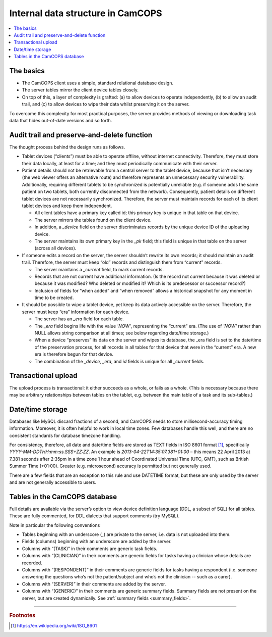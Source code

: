 ..  docs/source/introduction/data_structure_design.rst

..  Copyright (C) 2012, University of Cambridge, Department of Psychiatry.
    Created by Rudolf Cardinal (rnc1001@cam.ac.uk).
    .
    This file is part of CamCOPS.
    .
    CamCOPS is free software: you can redistribute it and/or modify
    it under the terms of the GNU General Public License as published by
    the Free Software Foundation, either version 3 of the License, or
    (at your option) any later version.
    .
    CamCOPS is distributed in the hope that it will be useful,
    but WITHOUT ANY WARRANTY; without even the implied warranty of
    MERCHANTABILITY or FITNESS FOR A PARTICULAR PURPOSE. See the
    GNU General Public License for more details.
    .
    You should have received a copy of the GNU General Public License
    along with CamCOPS. If not, see <http://www.gnu.org/licenses/>.

Internal data structure in CamCOPS
==================================

..  contents::
    :local:
    :depth: 3


The basics
----------

- The CamCOPS client uses a simple, standard relational database design.

- The server tables mirror the client device tables closely.

- On top of this, a layer of complexity is grafted: (a) to allow devices to
  operate independently, (b) to allow an audit trail, and (c) to allow devices
  to wipe their data whilst preserving it on the server.

To overcome this complexity for most practical purposes, the server provides
methods of viewing or downloading task data that hides out-of-date versions and
so forth.


Audit trail and preserve-and-delete function
--------------------------------------------

The thought process behind the design runs as follows.

- Tablet devices (“clients”) must be able to operate offline, without internet
  connectivity. Therefore, they must store their data locally, at least for a
  time; and they must periodically communicate with their server.

- Patient details should not be retrievable from a central server to the tablet
  device, because that isn’t necessary (the web viewer offers an alternative
  route) and therefore represents an unnecessary security vulnerability.
  Additionally, requiring different tablets to be synchronized is potentially
  unreliable (e.g. if someone adds the same patient on two tablets, both
  currently disconnected from the network). Consequently, patient details on
  different tablet devices are not necessarily synchronized. Therefore, the
  server must maintain records for each of its client tablet devices and keep
  them independent.

  - All client tables have a primary key called id; this primary key is unique in
    that table on that device.

  - The server mirrors the tables found on the client device.

  - In addition, a `_device` field on the server discriminates records by the
    unique device ID of the uploading device.

  - The server maintains its own primary key in the `_pk` field; this field is
    unique in that table on the server (across all devices).

- If someone edits a record on the server, the server shouldn’t rewrite its own
  records; it should maintain an audit trail. Therefore, the server must keep
  “old” records and distinguish them from “current” records.

  - The server maintains a `_current` field, to mark current records.

  - Records that are not current have additional information. (Is the record
    not current because it was deleted or because it was modified? Who deleted
    or modified it? Which is its predecessor or successor record?)

  - Inclusion of fields for “when added” and “when removed” allows a historical
    snapshot for any moment in time to be created.

- It should be possible to wipe a tablet device, yet keep its data actively
  accessible on the server. Therefore, the server must keep “era” information
  for each device.

  - The server has an `_era` field for each table.

  - The `_era` field begins life with the value `'NOW'`, representing the
    “current” era. (The use of `'NOW'` rather than NULL allows string
    comparison at all times; see below regarding date/time storage.)

  - When a device “preserves” its data on the server and wipes its database,
    the _era field is set to the date/time of the preservation process, for all
    records in all tables for that device that were in the “current” era. A new
    era is therefore begun for that device.

  - The combination of the `_device`, `_era`, and `id` fields is unique for all
    `_current` fields.


Transactional upload
--------------------

The upload process is transactional: it either succeeds as a whole, or fails as
a whole. (This is necessary because there may be arbitrary relationships
between tables on the tablet, e.g. between the main table of a task and its
sub-tables.)


Date/time storage
-----------------

Databases like MySQL discard fractions of a second, and CamCOPS needs to store
millisecond-accuracy timing information. Moreover, it is often helpful to work
in local time zones. Few databases handle this well, and there are no
consistent standards for database timezone handling.

For consistency, therefore, all date and date/time fields are stored as TEXT
fields in ISO 8601 format [#iso8601]_, specifically
`YYYY-MM-DDTHH:mm:ss.SSS+ZZ:ZZ`. An example is `2013-04-22T14:35:07.381+01:00`
– this means 22 April 2013 at 7.381 seconds after 2:35pm in a time zone 1 hour
ahead of Coordinated Universal Time (UTC, GMT), such as British Summer Time
(+01:00). Greater (e.g. microsecond) accuracy is permitted but not generally
used.

There are a few fields that are an exception to this rule and use DATETIME
format, but these are only used by the server and are not generally accessible
to users.


Tables in the CamCOPS database
------------------------------

Full details are available via the server’s option to view device definition
language (DDL, a subset of SQL) for all tables. These are fully commented, for
DDL dialects that support comments (try MySQL).

Note in particular the following conventions

- Tables beginning with an underscore (`_`) are private to the server, i.e. data
  is not uploaded into them.

- Fields (columns) beginning with an underscore are added by the server.

- Columns with “(TASK)” in their comments are generic task fields.

- Columns with “(CLINICIAN)” in their comments are generic fields for tasks
  having a clinician whose details are recorded.

- Columns with “(RESPONDENT)” in their comments are generic fields for tasks
  having a respondent (i.e. someone answering the questions who’s not the
  patient/subject and who’s not the clinician -- such as a carer).

- Columns with “(SERVER)” in their comments are added by the server.

- Columns with “(GENERIC)” in their comments are generic summary fields.
  Summary fields are not present on the server, but are created dynamically.
  See :ref:`summary fields <summary_fields>`.


===============================================================================

.. rubric:: Footnotes

.. [#iso8601]
    https://en.wikipedia.org/wiki/ISO_8601
